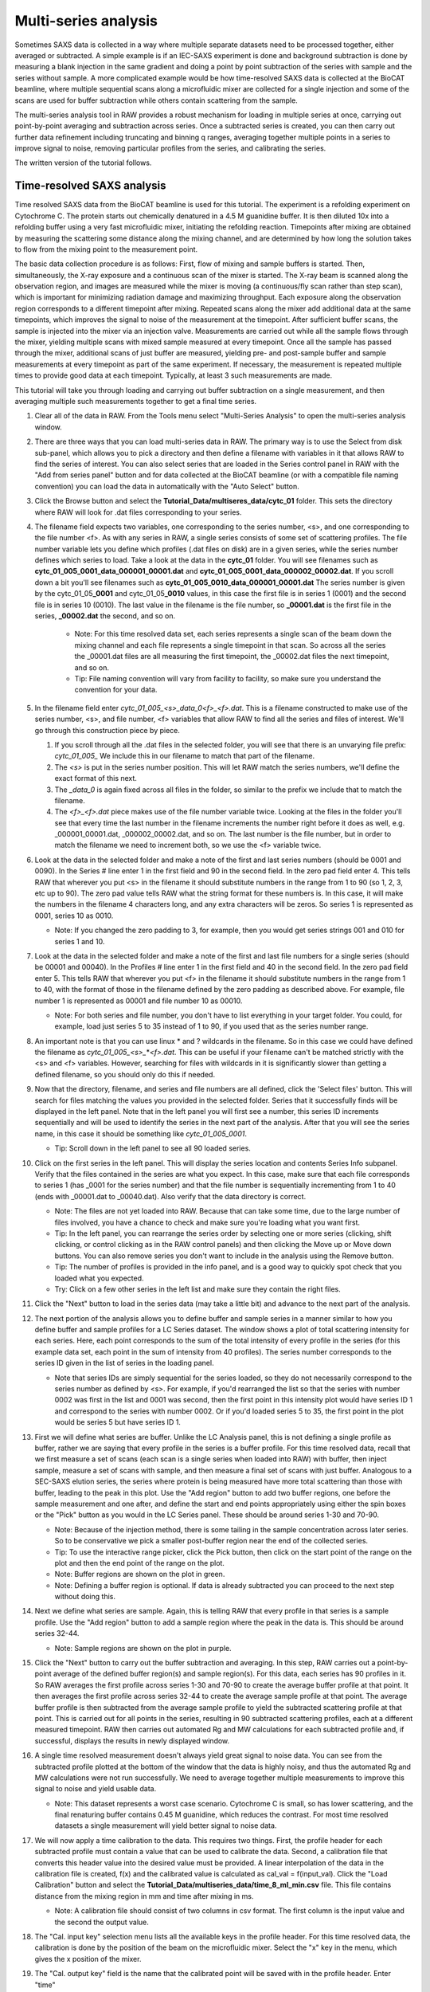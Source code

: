 Multi-series analysis
^^^^^^^^^^^^^^^^^^^^^^^^^^^^^^^^^^^^^^^^^^^^^^^^^^^^^^^

Sometimes SAXS data is collected in a way where multiple separate datasets
need to be processed together, either averaged or subtracted. A simple
example is if an IEC-SAXS experiment is done and background subtraction is
done by measuring a blank injection in the same gradient and doing a point
by point subtraction of the series with sample and the series without sample.
A more complicated example would be how time-resolved SAXS data is collected
at the BioCAT beamline, where multiple sequential scans along a microfluidic
mixer are collected for a single injection and some of the scans are used
for buffer subtraction while others contain scattering from the sample.

The multi-series analysis tool in RAW provides a robust mechanism for loading
in multiple series at once, carrying out point-by-point averaging and
subtraction across series. Once a subtracted series is created, you can
then carry out further data refinement including truncating and binning q ranges,
averaging together multiple points in a series to improve signal to noise,
removing particular profiles from the series, and calibrating the series.

The written version of the tutorial follows.

Time-resolved SAXS analysis
*****************************

Time resolved SAXS data from the BioCAT beamline is used for this tutorial.
The experiment is a refolding experiment on Cytochrome C. The protein starts
out chemically denatured in a 4.5 M guanidine buffer. It is then diluted 10x
into a refolding buffer using a very fast microfluidic mixer, initiating the
refolding reaction. Timepoints after mixing are obtained by measuring the
scattering some distance along the mixing channel, and are determined by
how long the solution takes to flow from the mixing point to the measurement point.

The basic data collection procedure is as follows: First, flow of mixing and
sample buffers is started. Then, simultaneously, the X-ray exposure and a
continuous scan of the mixer is started. The X-ray beam is scanned along the
observation region, and images are measured while the mixer is moving (a
continuous/fly scan rather than step scan), which is important for minimizing
radiation damage and maximizing throughput. Each exposure along the observation
region corresponds to a different timepoint after mixing. Repeated scans along
the mixer add additional data at the same timepoints, which improves the
signal to noise of the measurement at the timepoint. After sufficient buffer
scans, the sample is injected into the mixer via an injection valve.
Measurements are carried out while all the sample flows through the mixer,
yielding multiple scans with mixed sample measured at every timepoint. Once
all the sample has passed through the mixer, additional scans of just buffer
are measured, yielding pre- and post-sample buffer and sample measurements
at every timepoint as part of the same experiment. If necessary, the
measurement is repeated multiple times to provide good data at each timepoint.
Typically, at least 3 such measurements are made.


This tutorial will take you through loading and carrying out buffer subtraction
on a single measurement, and then averaging multiple such measurements together
to get a final time series.

#.  Clear all of the data in RAW. From the Tools menu select "Multi-Series Analysis"
    to open the multi-series analysis window.

    |ms_panel_png|

#.  There are three ways that you can load multi-series data in RAW. The primary
    way is to use the Select from disk sub-panel, which allows you to pick a directory
    and then define a filename with variables in it that allows RAW to find the
    series of interest. You can also select series that are loaded in the Series
    control panel in RAW with the "Add from series panel" button and for data
    collected at the BioCAT beamline (or with a compatible file naming convention)
    you can load the data in automatically with the "Auto Select" button.


#.  Click the Browse button and select the **Tutorial_Data/multiseres_data/cytc_01**
    folder. This sets the directory where RAW will look for .dat files corresponding
    to your series.

#.  The filename field expects two variables, one corresponding to the series
    number, <s>, and one corresponding to the file number <f>. As with any
    series in RAW, a single series consists of some set of scattering profiles.
    The file number variable lets you define which profiles (.dat files on disk)
    are in a given series, while the series number defines which series to load.
    Take a look at the data in the **cytc_01** folder. You will see filenames
    such as **cytc_01_005_0001_data_000001_00001.dat** and
    **cytc_01_005_0001_data_000002_00002.dat**. If you scroll down a bit you'll
    see filenames such as **cytc_01_005_0010_data_000001_00001.dat**
    The series number is given by the cytc_01_05\ **_0001** and cytc_01_05\ **_0010**
    values, in this case the first file is in series 1 (0001) and the second file
    is in series 10 (0010). The last value in the filename is the file number,
    so **_00001.dat** is the first file in the series, **_00002.dat** the second, and
    so on.

        *   Note: For this time resolved data set, each series represents a single
            scan of the beam down the mixing channel and each file represents a
            single timepoint in that scan. So across all the series the _00001.dat
            files are all measuring the first timepoint, the _00002.dat files the next
            timepoint, and so on.

        *   Tip: File naming convention will vary from facility to facility, so
            make sure you understand the convention for your data.

#.  In the filename field enter *cytc_01_005_<s>_data_0<f>_<f>.dat*. This is a
    filename constructed to make use of the series number, <s>, and file number,
    <f> variables that allow RAW to find all the series and files of interest.
    We'll go through this construction piece by piece.

    #.  If you scroll through all the .dat files in the selected folder, you
        will see that there is an unvarying file prefix: *cytc_01_005_*
        We include this in our filename to match that part of the filename.

    #.  The *<s>* is put in the series number position. This will let RAW
        match the series numbers, we'll define the exact format of this
        next.

    #.  The *_data_0* is again fixed across all files in the folder, so
        similar to the prefix we include that to match the filename.

    #.  The *<f>_<f>.dat* piece makes use of the file number variable
        twice. Looking at the files in the folder you'll see that every
        time the last number in the filename increments the number right
        before it does as well, e.g. _000001_00001.dat, _000002_00002.dat,
        and so on. The last number is the file number,  but in order to
        match the filename we need to increment both, so we use the <f>
        variable twice.

    |ms_filename_png|

#.  Look at the data in the selected folder and make a note of the first and
    last series numbers (should be 0001 and 0090). In the Series # line enter
    1 in the first field and 90 in the second field. In the zero pad field
    enter 4. This tells RAW that wherever you put <s> in the filename it
    should substitute numbers in the range from 1 to 90 (so 1, 2, 3, etc up to 90).
    The zero pad value tells RAW what the string format for these numbers is. In
    this case, it will make the numbers in the filename 4 characters long, and
    any extra characters will be zeros. So series 1 is represented as 0001,
    series 10 as 0010.

    *   Note: If you changed the zero padding to 3, for example, then you
        would get series strings 001 and 010 for series 1 and 10.

#.  Look at the data in the selected folder and make a note of the first and
    last file numbers for a single series (should be 00001 and 00040). In the
    Profiles # line enter 1 in the first field and 40 in the second field.
    In the zero pad field enter 5. This tells RAW that wherever you put <f>
    in the filename it should substitute numbers in the range from 1 to 40,
    with the format of those in the filename defined by the zero padding
    as described above. For example, file number 1 is represented as 00001
    and file number 10 as 00010.

    *   Note: For both series and file number, you don't have to list
        everything in your target folder. You could, for example, load
        just series 5 to 35 instead of 1 to 90, if you used that as the
        series number range.

    |ms_series_file_numbers_png|

#.  An important note is that you can use linux \* and ? wildcards in the filename.
    So in this case we could have defined the filename as *cytc_01_005_<s>_*\ \*\ *<f>.dat*.
    This can be useful if your filename can't be matched strictly with the <s>
    and <f> variables. However, searching for files with wildcards in it
    is significantly slower than getting a defined filename, so you should only
    do this if needed.

#.  Now that the directory, filename, and series and file numbers are all
    defined, click the 'Select files' button. This will search for files
    matching the values you provided in the selected folder. Series that it
    successfully finds will be displayed in the left panel. Note that in the left
    panel you will first see a number, this series ID increments sequentially and will be
    used to identify the series in the next part of the analysis. After that you
    will see the series name, in this case it should be something like *cytc_01_005_0001*.

    *   Tip: Scroll down in the left panel to see all 90 loaded series.

    |ms_series_load_png|

#.  Click on the first series in the left panel. This will display the series
    location and contents Series Info subpanel. Verify that the files contained
    in the series are what you expect. In this case, make sure that each file
    corresponds to series 1 (has _0001 for the series number) and that the file
    number is sequentially incrementing from 1 to 40 (ends with _00001.dat
    to _00040.dat). Also verify that the data directory is correct.

    *   Note: The files are not yet loaded into RAW. Because that can take some
        time, due to the large number of files involved, you have a chance to
        check and make sure you're loading what you want first.

    *   Tip: In the left panel, you can rearrange the series order by selecting
        one or more series (clicking, shift clicking, or control clicking as in
        the RAW control panels) and then clicking the Move up or Move down buttons.
        You can also remove series you don't want to include in the analysis
        using the Remove button.

    *   Tip: The number of profiles is provided in the info panel, and is a good
        way to quickly spot check that you loaded what you expected.

    *   Try: Click on a few other series in the left list and make sure they
        contain the right files.

#.  Click the "Next" button to load in the series data (may take a little bit)
    and advance to the next part of the analysis.

    |ms_series_info_png|

#.  The next portion of the analysis allows you to define buffer and sample
    series in a manner similar to how you define buffer and sample profiles
    for a LC Series dataset. The window shows a plot of total scattering
    intensity for each series. Here, each point corresponds to the sum of
    the total intensity of every profile in the series (for this example data
    set, each point in the sum of intensity from 40 profiles). The series number
    corresponds to the series ID given in the list of series in the loading
    panel.

    *   Note that series IDs are simply sequential for the series loaded, so they
        do not necessarily correspond to the series number as defined by <s>.
        For example, if you'd rearranged the list so that the series with number
        0002 was first in the list and 0001 was second, then the first point in
        this intensity plot would have series ID 1 and correspond to the series
        with number 0002. Or if you'd loaded series 5 to 35, the first point
        in the plot would be series 5 but have series ID 1.

    |ms_intensity_plot_png|

#.  First we will define what series are buffer. Unlike the LC Analysis panel,
    this is not defining a single profile as buffer, rather we are saying that
    every profile in the series is a buffer profile. For this time resolved data,
    recall that we first measure a set of scans (each scan is a single series
    when loaded into RAW) with buffer, then inject sample, measure a set of scans
    with sample, and then measure a final set of scans with just buffer.
    Analogous to a SEC-SAXS elution series, the series where protein is
    being measured have more total scattering than those with buffer, leading
    to the peak in this plot. Use the "Add region" button to add two buffer
    regions, one before the sample measurement and one after, and define the
    start and end points appropriately using either the spin boxes or
    the "Pick" button as you would in the LC Series panel. These
    should be around series 1-30 and 70-90.

    *   Note: Because of the injection method, there is some tailing in the
        sample concentration across later series. So to be conservative we
        pick a smaller post-buffer region near the end of the collected series.

    *   Tip: To use the interactive range picker, click the Pick button, then
        click on the start point of the range on the plot and then the end
        point of the range on the plot.

    *   Note: Buffer regions are shown on the plot in green.

    *   Note: Defining a buffer region is optional. If data is already subtracted
        you can proceed to the next step without doing this.

    |ms_buffer_range_png|

#.  Next we define what series are sample. Again, this is telling RAW that
    every profile in that series is a sample profile. Use the "Add region" button
    to add a sample region where the peak in the data is. This should be
    around series 32-44.

    *   Note: Sample regions are shown on the plot in purple.

    |ms_sample_range_png|

#.  Click the "Next" button to carry out the buffer subtraction and averaging.
    In this step, RAW carries out a point-by-point average of the defined
    buffer region(s) and sample region(s). For this data, each series has 90
    profiles in it. So RAW averages the first profile across series 1-30 and 70-90
    to create the average buffer profile at that point. It then averages the
    first profile across series 32-44 to create the average sample profile at
    that point. The average buffer profile is then subtracted from the average
    sample profile to yield the subtracted scattering profile at that point.
    This is carried out for all points in the series, resulting in 90
    subtracted scattering profiles, each at a different measured timepoint.
    RAW then carries out automated Rg and MW calculations for each subtracted
    profile and, if successful, displays the results in newly displayed window.

    |ms_profile_panel_png|

#.  A single time resolved measurement doesn't always yield great signal to noise
    data. You can see from the subtracted profile plotted at the bottom of the window
    that the data is highly noisy, and thus the automated Rg and MW calculations
    were not run successfully. We need to average together multiple measurements
    to improve this signal to noise and yield usable data.

    *   Note: This dataset represents a worst case scenario. Cytochrome C is
        small, so has lower scattering, and the final renaturing buffer
        contains 0.45 M guanidine, which reduces the contrast. For most time
        resolved datasets a single measurement will yield better signal to noise
        data.

#.  We will now apply a time calibration to the data. This requires two things.
    First, the profile header for each subtracted profile must contain a value
    that can be used to calibrate the data. Second, a calibration file that converts
    this header value into the desired value must be provided. A linear interpolation
    of the data in the calibration file is created, f(x) and the calibrated value
    is calculated as cal_val = f(input_val). Click the "Load Calibration" button
    and select the **Tutorial_Data/multiseries_data/time_8_ml_min.csv** file.
    This file contains distance from the mixing region in mm and time after
    mixing in ms.

    *   Note: A calibration file should consist of two columns in csv format.
        The first column is the input value and the second the output value.

#.  The "Cal. input key" selection menu lists all the available keys in the profile
    header. For this time resolved data, the calibration is done by the position
    of the beam on the microfluidic mixer. Select the "x" key in the menu, which
    gives the x position of the mixer.

#.  The "Cal. output key" field is the name that the calibrated point will be
    saved with in the profile header. Enter "time"

#.  The "Cal offset" field allows you to provide an offset value that will be
    added to the value from the profile header (i.e. cal_val = f(input_val+offset)).
    For this dataset, this is the measured position of the mixing region in x.
    Enter 71.13 for this value.

    |ms_calibration_png|

#.  Click "Process data" to apply the calibration. After it finishes you'll see
    that the x axis of the plots is now in your calibrated units, in this case
    time in ms.

    |ms_calibration2_png|

#.  We will now save the settings used to process this data. This allows us to
    apply the same settings to additional datasets, making processing
    quicker. It also provides a record of what settings were used to produce
    the final subtracted series. Click the "Save analysis settings" button
    and save the settings as "cytc_01.json" in the top level
    **Tutorial_Data/multiseries_data** folder.

    |ms_save_settings_png|

#.  Click the done button at the bottom of the window. This will close the
    analysis window and send the subtracted series to the Series control panel
    and Series plot, where you can do further analysis on it.

#.  Open the Multi-Series Analysis window. Click the "Load analysis settings"
    button to load in the **cytc_01.json** settings you just saved. You will see
    the "Select from disk" controls fill in the previous values, and additionally
    the range settings and settings from the final panel are also loaded.

    |ms_load_settings_png|

#.  Since this data is from BioCAT, it is compatible with the Auto select loading
    function. Click the "Auto select" button and select any profile in the
    **Tutorial_Data/mutliseries_data/cytc_03** folder. You will see the series
    load in the left panel as before.

    |ms_auto_load_png|

#.  Click the "Next" button to move to the buffer and sample range selection
    window. Note that the previously used ranges are selected by default.

#.  The experimental strategy changed slightly for this dataset, so we need to
    tweak the sample and buffer ranges. Change those as appropriate.

    *   Note: Buffer ranges should be around 1-30 and 75-90, and sample range
        around 32-49.

    |ms_ranges_repeat_png|

#.  Click the "Next" button to move to the subtracted profiles window. Note that
    the time calibration has been applied automatically, as it was loaded with
    the rest of the settings.

#.  Save the settings for this analysis as "cytc_03" and click "Done" to send
    the subtracted time series to the Series plot.

#.  In the Series Control Panel, save the cytc_01 and cytc_03 series that you
    have processed to the **Tutorial_Data/multiseries_data** folder.

#.  Next we will average the time resolved data across all 5 repeated time
    series measurements. This will improve the signal to noise of the final dataset.
    Open the **cytc_02_006_00.hdf5**, **cytc_04_004_0.hdf5** and **cytc_06_018_0.hdf5**
    series in the **Tutorial_Data/multiseries_data** folder.

#.  Select all the cytc series in the Series Control Panel, right click on a
    selected series, and select "Multi-Series analysis" from the pop-up menu
    to open a multi-series analysis window with the selected series already
    loaded.

#.  In the multi-series analysis window, click "Next" to move to the series
    buffer and sample range window. Add a sample range that spans all 5 series.

    |ms_all_sample_range_png|

#.  Click "Next" to advance to the subtracted profiles window.

    *   Note: Because this is an average of 5 repeated measurements, the signal
        to noise is significantly improved and the automated methods are able
        to calculate Rg and MW at most timepoints.

#.  Because we've previously calibrated each series in time, we can apply that
    calibration to the average of all these independent series. Check the
    "Calibration in header" box and from the drop-down menu select "time"
    as the Cal. input key.  This tells RAW that the calibrate already exists
    in the header, rather than having to be calculated from a header value,
    and that the appropriate key to use for the calibration is "time".

    |ms_cal_in_header_png|

#.  Click the "Process data" button to reprocess the data with this calibration.

    *   Note: The plots will now show the x axis with calibrated time values.
        For this dataset the time unit is milliseconds, so all the data is
        recorded for mixing times below 1 ms.

    |ms_average_data_png|

#.  Next we will bin and trim the data to improve the data quality of the individual
    scattering profiles at each timepoint. We'll start with q binning. Check
    the "Rebin q" box, set the Q bin type to "Linear", set the Q bin mode to
    "Points" and set the number of Q bin points to 150.

    *   Note: Q bin type can be linear or logarithmic, and dictates whether the
        bin spacing is linear or log base 10 in q. Q bin mode can be factor, which
        reduces the number of q points in the profile by the provided factor,
        or number of points, which sets the number of q points in the profile
        to a fixed value.

    |ms_q_bin_png|

#.  Click the "Process data" button to reprocess the data with this q binning.
    The plotted profile should now show significantly less noise.

    |ms_q_bin_profile_png|

#.  Because of strong parasitic scattering from the mixer window at some positions,
    the usable q range does not necessarily extend to the lowest q point for this
    dataset, as seen from the dip below zero in the intensity at the lowest q
    point in the plotted profile. Right click on the profile plot and select
    "Log-Log" to change to a logarithmic x axis to see the low q better.
    Then use the "Plot profile" selector to scroll through the profiles at
    different time points and get a feel for where the first usable q point is.

    *   Note: The vertical line on the plot shows which Rg/I(0)/MW values correspond
        to the displayed profile. The value in the Plot profile selector box
        is the x axis value corresponding to the plotted profile, in this case
        the time in ms.

    *   Tip: By right clicking on the parameter plots (e.g. Rg) you can change
        the plot type to be linear or logarithmic on either y or x axes.

    |ms_plot_profile_png|

#.  As you scroll through the profiles you should notice significant variation
    at low q below ~0.01 1/A. In the first box of the "Q range" line, type 0.01
    and then the enter key. This control will automatically pick the nearest q value to
    the value you type.

    |ms_q_min_png|

#.  Click the "Process data" button to set this q min value and then scroll back
    through the profiles to see if you need to adjust the q min value further.

#.  You should see there's still more variation than would be expected, indicating
    a higher noise level than desired at the lowest q points. Se the q min value
    to 0.015, and then process the data again.

#.  Put the profiles plot back on Log-lin axes and scroll through the profiles,
    looking now at the signal in the high q range. Again because these are relatively
    low signal to noise experiments, the usable q range may not extend all the way
    out to the maximum measured q point, so look for the q range where about
    half the data points are negative, indicating the sample signal is not
    significantly above the background.

        Tip: If unsubtracted sample and buffer profiles match, the no signal
        condition, then just from noise you'd expect half the points in the
        subtracted profile to be a bit below zero and half a bit above zero.

#.  Set the maximum q value to the highest usable q value for the profiles
    that you found, which should be around 0.5-0.55 1/A and then process the
    data again.

    *   Note: The usable q range for these time resolved SAXS experiments will
        depend on the sample size and concentration and buffer composition.
        Because of the small size (12.3 kDa) and high denaturant concentration
        these cytochrome c refolding experiments are a worst case for signal
        to noise. Often a wider q range is accessible, though due to the strong
        parasitic scattering from the mixer it is rare to get a usable low q
        below ~0.01 1/A.

    |ms_q_range_png|


#.  The series panel can also be used to remove outlier points from the series.
    For example, sometimes there's a bit of dust on the mixer window that leads
    to very strong and extended in q background scattering at a particular timepoint,
    rendering that timepoint not not usable, or perhaps the first timepoint
    starts too close to the edge of the mixer and there is significant additional
    scattering due to that. For this dataset we will excluding only the earliest
    timepoint, as that has excess scattering from the edge of the mixer.

    *   Note: You can't always tell this from a casual examination of the profiles.
        Looking at the images collected at each time point can help here.

.. |ms_panel_png| image:: images/ms_panel.png
    :target: ../_images/ms_panel.png

.. |ms_filename_png| image:: images/ms_filename.png
    :width: 500 px
    :target: ../_images/ms_filename.png

.. |ms_series_file_numbers_png| image:: images/ms_series_file_numbers.png
    :width: 500 px
    :target: ../_images/ms_series_file_numbers.png

.. |ms_series_load_png| image:: images/ms_series_load.png
    :target: ../_images/ms_series_load.png

.. |ms_series_info_png| image:: images/ms_series_info.png
    :target: ../_images/ms_series_info.png

.. |ms_intensity_plot_png| image:: images/ms_intensity_plot.png
    :target: ../_images/ms_intensity_plot.png

.. |ms_buffer_range_png| image:: images/ms_buffer_range.png
    :target: ../_images/ms_buffer_range.png

.. |ms_sample_range_png| image:: images/ms_sample_range.png
    :target: ../_images/ms_sample_range.png

.. |ms_profile_panel_png| image:: images/ms_profile_panel.png
    :target: ../_images/ms_profile_panel.png

.. |ms_calibration_png| image:: images/ms_calibration.png
    :width: 300 px
    :target: ../_images/ms_calibration.png

.. |ms_calibration2_png| image:: images/ms_calibration2.png
    :target: ../_images/ms_calibration2.png

.. |ms_save_settings_png| image:: images/ms_save_settings.png
    :width: 300 px
    :target: ../_images/ms_save_settings.png

.. |ms_load_settings_png| image:: images/ms_load_settings.png
    :target: ../_images/ms_load_settings.png
    :width: 600 px

.. |ms_auto_load_png| image:: images/ms_auto_load.png
    :target: ../_images/ms_auto_load.png

.. |ms_ranges_repeat_png| image:: images/ms_ranges_repeat.png
    :target: ../_images/ms_ranges_repeat.png

.. |ms_all_sample_range_png| image:: images/ms_all_sample_range.png
    :target: ../_images/ms_all_sample_range.png

.. |ms_cal_in_header_png| image:: images/ms_cal_in_header.png
    :width: 300 px
    :target: ../_images/ms_cal_in_header.png

.. |ms_average_data_png| image:: images/ms_average_data.png
    :target: ../_images/ms_average_data.png

.. |ms_q_bin_png| image:: images/ms_q_bin.png
    :width: 300 px
    :target: ../_images/ms_q_bin.png

.. |ms_q_bin_profile_png| image:: images/ms_q_bin_profile.png
    :width: 500 px
    :target: ../_images/ms_q_bin_profile.png

.. |ms_plot_profile_png| image:: images/ms_plot_profile.png
    :target: ../_images/ms_plot_profile.png

.. |ms_q_min_png| image:: images/ms_q_min.png
    :width: 300 px
    :target: ../_images/ms_q_min.png

.. |ms_q_range_png| image:: images/ms_q_range.png
    :target: ../_images/ms_q_range.png
